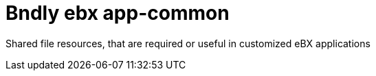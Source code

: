 = Bndly ebx app-common

Shared file resources, that are required or useful in customized eBX applications